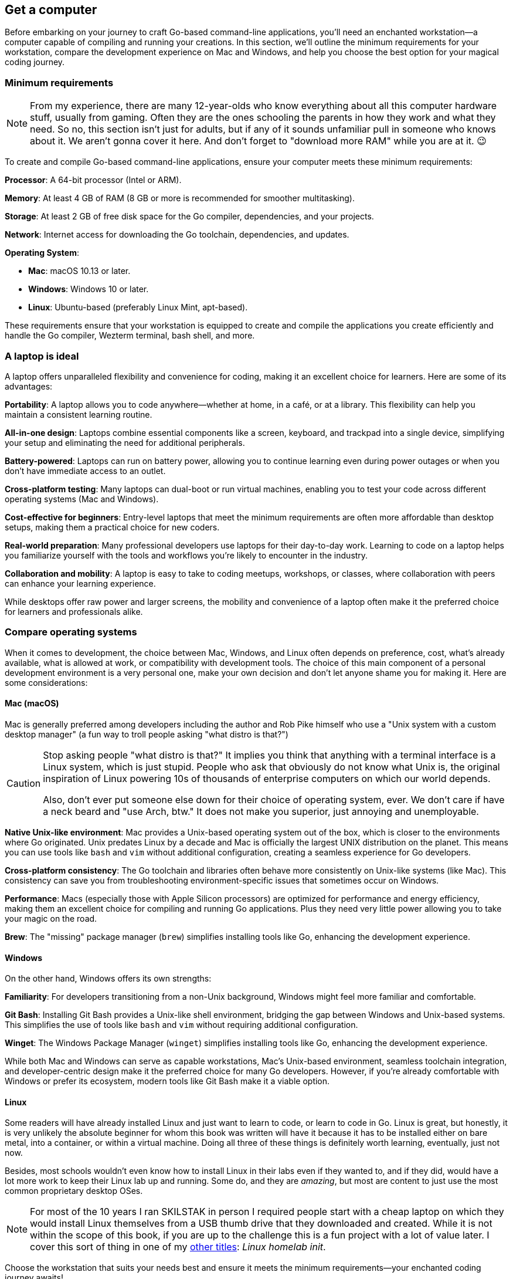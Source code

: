 == Get a computer

Before embarking on your journey to craft Go-based command-line applications, you’ll need an enchanted workstation—a computer capable of compiling and running your creations. In this section, we’ll outline the minimum requirements for your workstation, compare the development experience on Mac and Windows, and help you choose the best option for your magical coding journey.

=== Minimum requirements

[NOTE]
====
From my experience, there are many 12-year-olds who know everything about all this computer hardware stuff, usually from gaming. Often they are the ones schooling the parents in how they work and what they need. So no, this section isn't just for adults, but if any of it sounds unfamiliar pull in someone who knows about it. We aren't gonna cover it here. And don't forget to "download more RAM" while you are at it. 😉
====

To create and compile Go-based command-line applications, ensure your computer meets these minimum requirements:

**Processor**: A 64-bit processor (Intel or ARM).

**Memory**: At least 4 GB of RAM (8 GB or more is recommended for smoother multitasking).

**Storage**: At least 2 GB of free disk space for the Go compiler, dependencies, and your projects.

**Network**: Internet access for downloading the Go toolchain, dependencies, and updates.

**Operating System**:

- **Mac**: macOS 10.13 or later.
- **Windows**: Windows 10 or later.
- **Linux**: Ubuntu-based (preferably Linux Mint, apt-based).

These requirements ensure that your workstation is equipped to create and compile the applications you create efficiently and handle the Go compiler, Wezterm terminal, bash shell, and more.

=== A laptop is ideal

A laptop offers unparalleled flexibility and convenience for coding, making it an excellent choice for learners. Here are some of its advantages:

**Portability**: A laptop allows you to code anywhere—whether at home, in a café, or at a library. This flexibility can help you maintain a consistent learning routine.

**All-in-one design**: Laptops combine essential components like a screen, keyboard, and trackpad into a single device, simplifying your setup and eliminating the need for additional peripherals.

**Battery-powered**: Laptops can run on battery power, allowing you to continue learning even during power outages or when you don’t have immediate access to an outlet.

**Cross-platform testing**: Many laptops can dual-boot or run virtual machines, enabling you to test your code across different operating systems (Mac and Windows).

**Cost-effective for beginners**: Entry-level laptops that meet the minimum requirements are often more affordable than desktop setups, making them a practical choice for new coders.

**Real-world preparation**: Many professional developers use laptops for their day-to-day work. Learning to code on a laptop helps you familiarize yourself with the tools and workflows you’re likely to encounter in the industry.

**Collaboration and mobility**: A laptop is easy to take to coding meetups, workshops, or classes, where collaboration with peers can enhance your learning experience.

While desktops offer raw power and larger screens, the mobility and convenience of a laptop often make it the preferred choice for learners and professionals alike.

=== Compare operating systems

When it comes to development, the choice between Mac, Windows, and Linux often depends on preference, cost, what's already available, what is allowed at work, or compatibility with development tools. The choice of this main component of a personal development environment is a very personal one, make your own decision and don't let anyone shame you for making it. Here are some considerations:

==== Mac (macOS)

Mac is generally preferred among developers including the author and Rob Pike himself who use a "Unix system with a custom desktop manager" (a fun way to troll people asking "what distro is that?")

[CAUTION]
====
Stop asking people "what distro is that?" It implies you think that anything with a terminal interface is a Linux system, which is just stupid. People who ask that obviously do not know what Unix is, the original inspiration of Linux powering 10s of thousands of enterprise computers on which our world depends.

Also, don't ever put someone else down for their choice of operating system, ever. We don't care if have a neck beard and "use Arch, btw." It does not make you superior, just annoying and unemployable.
====

**Native Unix-like environment**: Mac provides a Unix-based operating system out of the box, which is closer to the environments where Go originated. Unix predates Linux by a decade and Mac is officially the largest UNIX distribution on the planet. This means you can use tools like `bash` and `vim` without additional configuration, creating a seamless experience for Go developers.

**Cross-platform consistency**: The Go toolchain and libraries often behave more consistently on Unix-like systems (like Mac). This consistency can save you from troubleshooting environment-specific issues that sometimes occur on Windows.

**Performance**: Macs (especially those with Apple Silicon processors) are optimized for performance and energy efficiency, making them an excellent choice for compiling and running Go applications. Plus they need very little power allowing you to take your magic on the road.

**Brew**: The "missing" package manager (`brew`) simplifies installing tools like Go, enhancing the development experience.

==== Windows

On the other hand, Windows offers its own strengths:

**Familiarity**: For developers transitioning from a non-Unix background, Windows might feel more familiar and comfortable.

**Git Bash**: Installing Git Bash provides a Unix-like shell environment, bridging the gap between Windows and Unix-based systems. This simplifies the use of tools like `bash` and `vim` without requiring additional configuration.

**Winget**: The Windows Package Manager (`winget`) simplifies installing tools like Go, enhancing the development experience.

While both Mac and Windows can serve as capable workstations, Mac’s Unix-based environment, seamless toolchain integration, and developer-centric design make it the preferred choice for many Go developers. However, if you’re already comfortable with Windows or prefer its ecosystem, modern tools like Git Bash make it a viable option.

==== Linux

Some readers will have already installed Linux and just want to learn to code, or learn to code in Go. Linux is great, but honestly, it is very unlikely the absolute beginner for whom this book was written will have it because it has to be installed either on bare metal, into a container, or within a virtual machine. Doing all three of these things is definitely worth learning, eventually, just not now.

Besides, most schools wouldn't even know how to install Linux in their labs even if they wanted to, and if they did, would have a lot more work to keep their Linux lab up and running. Some do, and they are _amazing_, but most are content to just use the most common proprietary desktop OSes.

[NOTE]
====
For most of the 10 years I ran SKILSTAK in person I required people start with a cheap laptop on which they would install Linux themselves from a USB thumb drive that they downloaded and created. While it is not within the scope of this book, if you are up to the challenge this is a fun project with a lot of value later. I cover this sort of thing in one of my <<bookshelf, other titles>>: _Linux homelab init_.
====

Choose the workstation that suits your needs best and ensure it meets the minimum requirements—your enchanted coding journey awaits!
